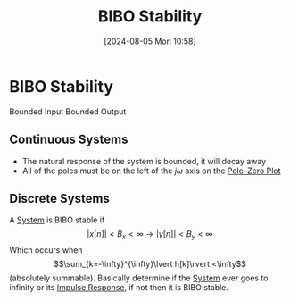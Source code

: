 :PROPERTIES:
:ID:       847ec0e7-da66-447a-9835-cd512492d2e3
:END:
#+title: BIBO Stability
#+date: [2024-08-05 Mon 10:58]
#+STARTUP: latexpreview

* BIBO Stability
Bounded Input Bounded Output
** Continuous Systems
 - The natural response of the system is bounded, it will decay away
 - All of the poles must be on the left of the $j\omega$ axis on the [[id:720b73a5-8e1c-465f-a0a2-3db6189efbf4][Pole–Zero Plot]]

** Discrete Systems
A [[id:e8b3e3c8-1012-4b36-8aa5-81ebf472052f][System]] is BIBO stable if
\[\lvert x[n] \rvert < B_x<\infty \rightarrow \lvert y[n] \rvert < B_y<\infty\]
Which occurs when \[\sum_{k=-\infty}^{\infty}\lvert h[k]\rvert <\infty\] (absolutely summable).
Basically determine if the [[id:e8b3e3c8-1012-4b36-8aa5-81ebf472052f][System]] ever goes to infinity or its [[id:8c187cae-c6ec-4298-85ef-12448f78b5e6][Impulse Response]], if not then it is BIBO stable.


